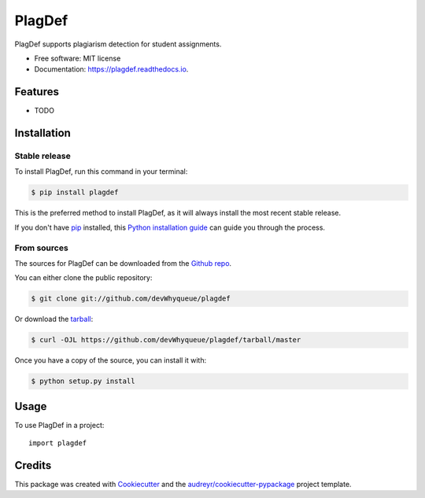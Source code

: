 =======
PlagDef
=======


.. image:: https://img.shields.io/pypi/v/plagdef.svg
        :target: https://pypi.python.org/pypi/plagdef

.. image:: https://img.shields.io/travis/devWhyqueue/plagdef.svg
        :target: https://travis-ci.com/devWhyqueue/plagdef

.. image:: https://readthedocs.org/projects/plagdef/badge/?version=latest
        :target: https://plagdef.readthedocs.io/en/latest/?badge=latest
        :alt: Documentation Status




PlagDef supports plagiarism detection for student assignments.


* Free software: MIT license
* Documentation: https://plagdef.readthedocs.io.


Features
--------

* TODO

Installation
------------


Stable release
******************

To install PlagDef, run this command in your terminal:

.. code-block:: console

    $ pip install plagdef

This is the preferred method to install PlagDef, as it will always install the most recent stable release.

If you don't have `pip`_ installed, this `Python installation guide`_ can guide
you through the process.

.. _pip: https://pip.pypa.io
.. _Python installation guide: http://docs.python-guide.org/en/latest/starting/installation/


From sources
**************

The sources for PlagDef can be downloaded from the `Github repo`_.

You can either clone the public repository:

.. code-block:: console

    $ git clone git://github.com/devWhyqueue/plagdef

Or download the `tarball`_:

.. code-block:: console

    $ curl -OJL https://github.com/devWhyqueue/plagdef/tarball/master

Once you have a copy of the source, you can install it with:

.. code-block:: console

    $ python setup.py install


.. _Github repo: https://github.com/devWhyqueue/plagdef
.. _tarball: https://github.com/devWhyqueue/plagdef/tarball/master


Usage
------

To use PlagDef in a project::

    import plagdef


Credits
-------

This package was created with Cookiecutter_ and the `audreyr/cookiecutter-pypackage`_ project template.

.. _Cookiecutter: https://github.com/audreyr/cookiecutter
.. _`audreyr/cookiecutter-pypackage`: https://github.com/audreyr/cookiecutter-pypackage
